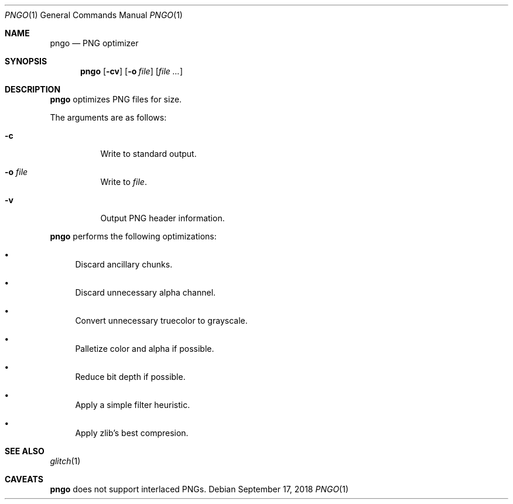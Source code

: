 .Dd September 17, 2018
.Dt PNGO 1
.Os
.
.Sh NAME
.Nm pngo
.Nd PNG optimizer
.
.Sh SYNOPSIS
.Nm
.Op Fl cv
.Op Fl o Ar file
.Op Ar
.
.Sh DESCRIPTION
.Nm
optimizes PNG files for size.
.
.Pp
The arguments are as follows:
.Bl -tag -width Ds
.It Fl c
Write to standard output.
.It Fl o Ar file
Write to
.Ar file .
.It Fl v
Output PNG header information.
.El
.
.Pp
.Nm
performs the following optimizations:
.Bl -bullet
.It
Discard ancillary chunks.
.It
Discard unnecessary alpha channel.
.It
Convert unnecessary truecolor to grayscale.
.It
Palletize color and alpha if possible.
.It
Reduce bit depth if possible.
.It
Apply a simple filter heuristic.
.It
Apply zlib's best compresion.
.El
.
.Sh SEE ALSO
.Xr glitch 1
.
.Sh CAVEATS
.Nm
does not support interlaced PNGs.

